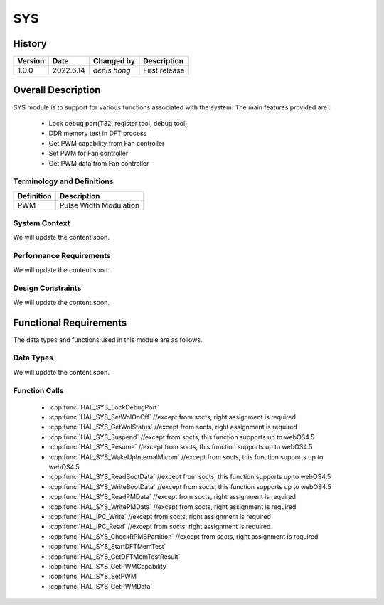 SYS
==========

History
-------

======= ========== ===================== =============
Version  Date        Changed by          Description
======= ========== ===================== =============
1.0.0   2022.6.14    `denis.hong`         First release
======= ========== ===================== =============


Overall Description
--------------------
SYS module is to support for various functions associated with the system.
The main features provided are :
  * Lock debug port(T32, register tool, debug tool)
  * DDR memory test in DFT process
  * Get PWM capability from Fan controller
  * Set PWM for Fan controller
  * Get PWM data from Fan controller

Terminology and Definitions
^^^^^^^^^^^^^^^^^^^^^^^^^^^^


================= ==================================================
Definition                Description
================= ==================================================
PWM                Pulse Width Modulation
================= ==================================================

System Context
^^^^^^^^^^^^^^

We will update the content soon.

Performance Requirements
^^^^^^^^^^^^^^^^^^^^^^^^^

We will update the content soon.

Design Constraints
^^^^^^^^^^^^^^^^^^^

We will update the content soon.

Functional Requirements
-----------------------

The data types and functions used in this module are as follows.

Data Types
^^^^^^^^^^^^
We will update the content soon.

Function Calls
^^^^^^^^^^^^^^^

  * :cpp:func:`HAL_SYS_LockDebugPort`
  * :cpp:func:`HAL_SYS_SetWolOnOff` //except from socts, right assignment is required
  * :cpp:func:`HAL_SYS_GetWolStatus` //except from socts, right assignment is required
  * :cpp:func:`HAL_SYS_Suspend` //except from socts, this function supports up to webOS4.5
  * :cpp:func:`HAL_SYS_Resume` //except from socts, this function supports up to webOS4.5
  * :cpp:func:`HAL_SYS_WakeUpInternalMicom` //except from socts, this function supports up to webOS4.5
  * :cpp:func:`HAL_SYS_ReadBootData` //except from socts, this function supports up to webOS4.5
  * :cpp:func:`HAL_SYS_WriteBootData` //except from socts, this function supports up to webOS4.5
  * :cpp:func:`HAL_SYS_ReadPMData` //except from socts, right assignment is required
  * :cpp:func:`HAL_SYS_WritePMData` //except from socts, right assignment is required
  * :cpp:func:`HAL_IPC_Write` //except from socts, right assignment is required
  * :cpp:func:`HAL_IPC_Read` //except from socts, right assignment is required
  * :cpp:func:`HAL_SYS_CheckRPMBPartition` //except from socts, right assignment is required
  * :cpp:func:`HAL_SYS_StartDFTMemTest`
  * :cpp:func:`HAL_SYS_GetDFTMemTestResult`
  * :cpp:func:`HAL_SYS_GetPWMCapability`
  * :cpp:func:`HAL_SYS_SetPWM`
  * :cpp:func:`HAL_SYS_GetPWMData`